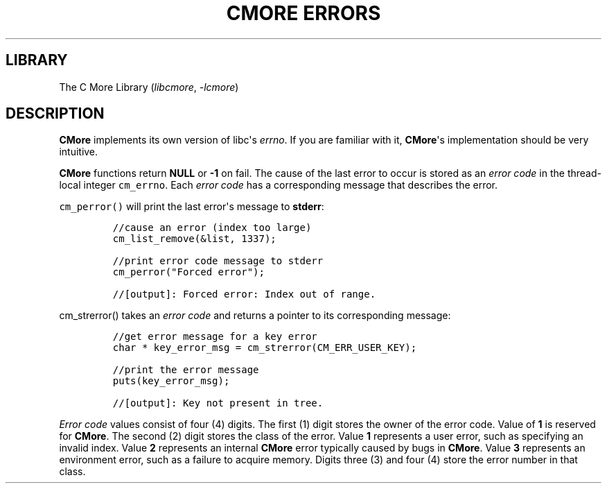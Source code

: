 .\" Automatically generated by Pandoc 3.1.2
.\"
.\" Define V font for inline verbatim, using C font in formats
.\" that render this, and otherwise B font.
.ie "\f[CB]x\f[]"x" \{\
. ftr V B
. ftr VI BI
. ftr VB B
. ftr VBI BI
.\}
.el \{\
. ftr V CR
. ftr VI CI
. ftr VB CB
. ftr VBI CBI
.\}
.TH "CMORE ERRORS" "7" "Dec 2024" "CMore v1.0.0" "CMore Documentation"
.hy
.SH LIBRARY
.PP
The C More Library (\f[I]libcmore\f[R], \f[I]-lcmore\f[R])
.SH DESCRIPTION
.PP
\f[B]CMore\f[R] implements its own version of libc\[aq]s
\f[I]errno\f[R].
If you are familiar with it, \f[B]CMore\f[R]\[aq]s implementation should
be very intuitive.
.PP
\f[B]CMore\f[R] functions return \f[B]NULL\f[R] or \f[B]-1\f[R] on fail.
The cause of the last error to occur is stored as an \f[I]error
code\f[R] in the thread-local integer \f[V]cm_errno\f[R].
Each \f[I]error code\f[R] has a corresponding message that describes the
error.
.PP
\f[V]cm_perror()\f[R] will print the last error\[aq]s message to
\f[B]stderr\f[R]:
.IP
.nf
\f[C]
//cause an error (index too large)
cm_list_remove(&list, 1337);

//print error code message to stderr
cm_perror(\[dq]Forced error\[dq]);

//[output]: Forced error: Index out of range.
\f[R]
.fi
.PP
\f[V]cm_strerror()\f[R] takes an \f[I]error code\f[R] and returns a
pointer to its corresponding message:
.IP
.nf
\f[C]
//get error message for a key error
char * key_error_msg = cm_strerror(CM_ERR_USER_KEY);

//print the error message
puts(key_error_msg);

//[output]: Key not present in tree.
\f[R]
.fi
.PP
\f[I]Error code\f[R] values consist of four (4) digits.
The first (1) digit stores the owner of the error code.
Value of \f[B]1\f[R] is reserved for \f[B]CMore\f[R].
The second (2) digit stores the class of the error.
Value \f[B]1\f[R] represents a user error, such as specifying an invalid
index.
Value \f[B]2\f[R] represents an internal \f[B]CMore\f[R] error typically
caused by bugs in \f[B]CMore\f[R].
Value \f[B]3\f[R] represents an environment error, such as a failure to
acquire memory.
Digits three (3) and four (4) store the error number in that class.
